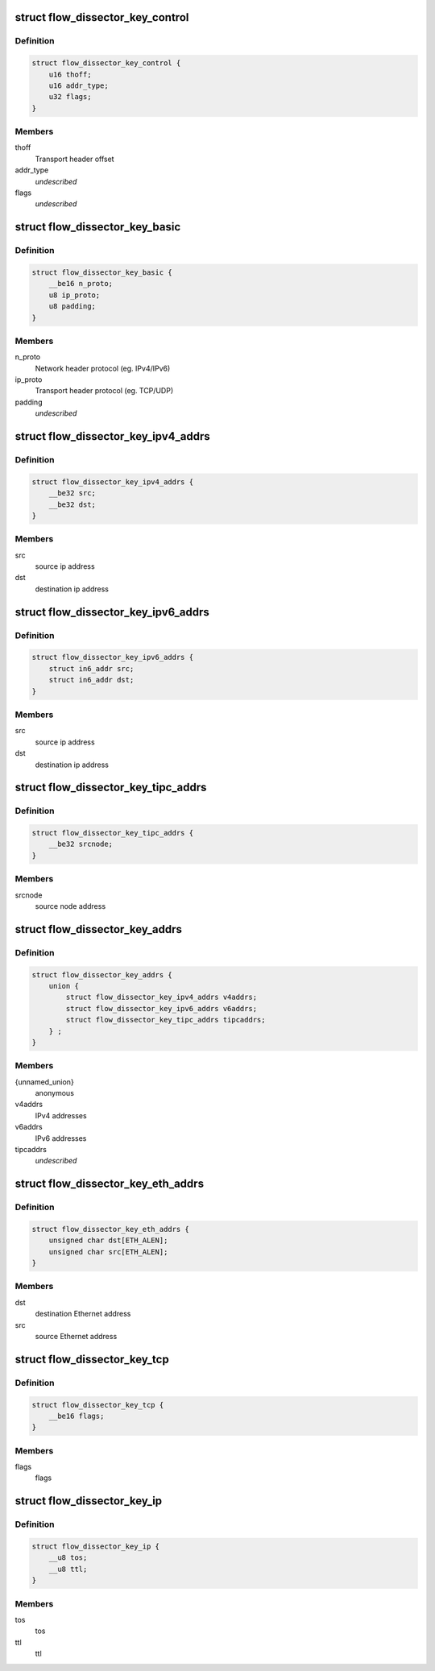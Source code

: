 .. -*- coding: utf-8; mode: rst -*-
.. src-file: include/net/flow_dissector.h

.. _`flow_dissector_key_control`:

struct flow_dissector_key_control
=================================

.. c:type:: struct flow_dissector_key_control


.. _`flow_dissector_key_control.definition`:

Definition
----------

.. code-block:: c

    struct flow_dissector_key_control {
        u16 thoff;
        u16 addr_type;
        u32 flags;
    }

.. _`flow_dissector_key_control.members`:

Members
-------

thoff
    Transport header offset

addr_type
    *undescribed*

flags
    *undescribed*

.. _`flow_dissector_key_basic`:

struct flow_dissector_key_basic
===============================

.. c:type:: struct flow_dissector_key_basic


.. _`flow_dissector_key_basic.definition`:

Definition
----------

.. code-block:: c

    struct flow_dissector_key_basic {
        __be16 n_proto;
        u8 ip_proto;
        u8 padding;
    }

.. _`flow_dissector_key_basic.members`:

Members
-------

n_proto
    Network header protocol (eg. IPv4/IPv6)

ip_proto
    Transport header protocol (eg. TCP/UDP)

padding
    *undescribed*

.. _`flow_dissector_key_ipv4_addrs`:

struct flow_dissector_key_ipv4_addrs
====================================

.. c:type:: struct flow_dissector_key_ipv4_addrs


.. _`flow_dissector_key_ipv4_addrs.definition`:

Definition
----------

.. code-block:: c

    struct flow_dissector_key_ipv4_addrs {
        __be32 src;
        __be32 dst;
    }

.. _`flow_dissector_key_ipv4_addrs.members`:

Members
-------

src
    source ip address

dst
    destination ip address

.. _`flow_dissector_key_ipv6_addrs`:

struct flow_dissector_key_ipv6_addrs
====================================

.. c:type:: struct flow_dissector_key_ipv6_addrs


.. _`flow_dissector_key_ipv6_addrs.definition`:

Definition
----------

.. code-block:: c

    struct flow_dissector_key_ipv6_addrs {
        struct in6_addr src;
        struct in6_addr dst;
    }

.. _`flow_dissector_key_ipv6_addrs.members`:

Members
-------

src
    source ip address

dst
    destination ip address

.. _`flow_dissector_key_tipc_addrs`:

struct flow_dissector_key_tipc_addrs
====================================

.. c:type:: struct flow_dissector_key_tipc_addrs


.. _`flow_dissector_key_tipc_addrs.definition`:

Definition
----------

.. code-block:: c

    struct flow_dissector_key_tipc_addrs {
        __be32 srcnode;
    }

.. _`flow_dissector_key_tipc_addrs.members`:

Members
-------

srcnode
    source node address

.. _`flow_dissector_key_addrs`:

struct flow_dissector_key_addrs
===============================

.. c:type:: struct flow_dissector_key_addrs


.. _`flow_dissector_key_addrs.definition`:

Definition
----------

.. code-block:: c

    struct flow_dissector_key_addrs {
        union {
            struct flow_dissector_key_ipv4_addrs v4addrs;
            struct flow_dissector_key_ipv6_addrs v6addrs;
            struct flow_dissector_key_tipc_addrs tipcaddrs;
        } ;
    }

.. _`flow_dissector_key_addrs.members`:

Members
-------

{unnamed_union}
    anonymous

v4addrs
    IPv4 addresses

v6addrs
    IPv6 addresses

tipcaddrs
    *undescribed*

.. _`flow_dissector_key_eth_addrs`:

struct flow_dissector_key_eth_addrs
===================================

.. c:type:: struct flow_dissector_key_eth_addrs


.. _`flow_dissector_key_eth_addrs.definition`:

Definition
----------

.. code-block:: c

    struct flow_dissector_key_eth_addrs {
        unsigned char dst[ETH_ALEN];
        unsigned char src[ETH_ALEN];
    }

.. _`flow_dissector_key_eth_addrs.members`:

Members
-------

dst
    destination Ethernet address

src
    source Ethernet address

.. _`flow_dissector_key_tcp`:

struct flow_dissector_key_tcp
=============================

.. c:type:: struct flow_dissector_key_tcp


.. _`flow_dissector_key_tcp.definition`:

Definition
----------

.. code-block:: c

    struct flow_dissector_key_tcp {
        __be16 flags;
    }

.. _`flow_dissector_key_tcp.members`:

Members
-------

flags
    flags

.. _`flow_dissector_key_ip`:

struct flow_dissector_key_ip
============================

.. c:type:: struct flow_dissector_key_ip


.. _`flow_dissector_key_ip.definition`:

Definition
----------

.. code-block:: c

    struct flow_dissector_key_ip {
        __u8 tos;
        __u8 ttl;
    }

.. _`flow_dissector_key_ip.members`:

Members
-------

tos
    tos

ttl
    ttl

.. This file was automatic generated / don't edit.

